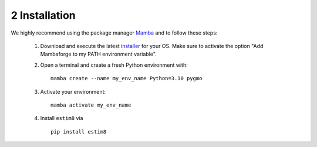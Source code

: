 ===============
2 Installation
===============

We highly recommend using the package manager `Mamba <https://mamba.readthedocs.io/en/latest/installation/mamba-installation.html#>`_ and to follow these steps:

    1.  Download and execute the latest `installer <https://github.com/conda-forge/miniforge/releases>`_ for your OS. Make sure to activate the option "Add Mambaforge to my PATH environment variable".

    2.  Open a terminal and create a fresh Python environment with:
        ::
            mamba create --name my_env_name Python=3.10 pygmo
    3.  Activate your environment:
        ::
            mamba activate my_env_name
    4.  Install ``estim8`` via
        ::
            pip install estim8
